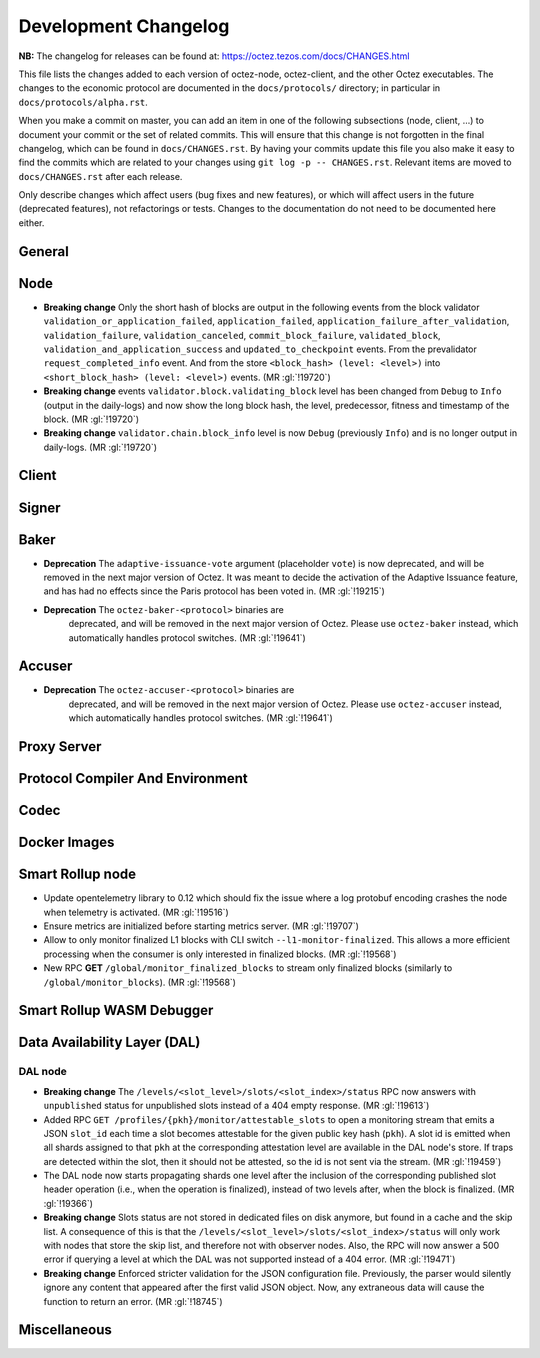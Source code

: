Development Changelog
'''''''''''''''''''''

**NB:** The changelog for releases can be found at: https://octez.tezos.com/docs/CHANGES.html


This file lists the changes added to each version of octez-node,
octez-client, and the other Octez executables. The changes to the economic
protocol are documented in the ``docs/protocols/`` directory; in
particular in ``docs/protocols/alpha.rst``.

When you make a commit on master, you can add an item in one of the
following subsections (node, client, …) to document your commit or the
set of related commits. This will ensure that this change is not
forgotten in the final changelog, which can be found in ``docs/CHANGES.rst``.
By having your commits update this file you also make it easy to find the
commits which are related to your changes using ``git log -p -- CHANGES.rst``.
Relevant items are moved to ``docs/CHANGES.rst`` after each release.

Only describe changes which affect users (bug fixes and new features),
or which will affect users in the future (deprecated features),
not refactorings or tests. Changes to the documentation do not need to
be documented here either.

General
-------

Node
----

- **Breaking change** Only the short hash of blocks are output in the following
  events from the block validator ``validation_or_application_failed``,
  ``application_failed``, ``application_failure_after_validation``,
  ``validation_failure``, ``validation_canceled``, ``commit_block_failure``,
  ``validated_block``, ``validation_and_application_success`` and
  ``updated_to_checkpoint`` events. From the prevalidator
  ``request_completed_info`` event. And from the store ``<block_hash> (level:
  <level>)`` into ``<short_block_hash> (level: <level>)`` events. (MR
  :gl:`!19720`)

- **Breaking change** events ``validator.block.validating_block`` level has been
  changed from ``Debug`` to ``Info`` (output in the daily-logs) and now show the long
  block hash, the level, predecessor, fitness and timestamp of the block. (MR
  :gl:`!19720`)

- **Breaking change** ``validator.chain.block_info`` level is now ``Debug``
  (previously ``Info``) and is no longer output in daily-logs. (MR :gl:`!19720`)

Client
------

Signer
------

Baker
-----

- **Deprecation** The ``adaptive-issuance-vote`` argument (placeholder
  ``vote``) is now deprecated, and will be removed in the next major
  version of Octez. It was meant to decide the activation of the
  Adaptive Issuance feature, and has had no effects since the Paris
  protocol has been voted in. (MR :gl:`!19215`)

- **Deprecation** The ``octez-baker-<protocol>`` binaries are
   deprecated, and will be removed in the next major version of
   Octez. Please use ``octez-baker`` instead, which automatically
   handles protocol switches. (MR :gl:`!19641`)


Accuser
-------

- **Deprecation** The ``octez-accuser-<protocol>`` binaries are
   deprecated, and will be removed in the next major version of
   Octez. Please use ``octez-accuser`` instead, which automatically
   handles protocol switches. (MR :gl:`!19641`)


Proxy Server
------------

Protocol Compiler And Environment
---------------------------------

Codec
-----

Docker Images
-------------

Smart Rollup node
-----------------

- Update opentelemetry library to 0.12 which should fix the issue where a log
  protobuf encoding crashes the node when telemetry is activated. (MR
  :gl:`!19516`)

- Ensure metrics are initialized before starting metrics server. (MR
  :gl:`!19707`)

- Allow to only monitor finalized L1 blocks with CLI switch
  ``--l1-monitor-finalized``. This allows a more efficient processing when the
  consumer is only interested in finalized blocks. (MR :gl:`!19568`)

- New RPC **GET** ``/global/monitor_finalized_blocks`` to stream only finalized
  blocks (similarly to ``/global/monitor_blocks``). (MR :gl:`!19568`)

Smart Rollup WASM Debugger
--------------------------

Data Availability Layer (DAL)
-----------------------------

DAL node
~~~~~~~~

- **Breaking change** The ``/levels/<slot_level>/slots/<slot_index>/status``
  RPC now answers with ``unpublished`` status for unpublished slots instead
  of a 404 empty response. (MR :gl:`!19613`)

- Added RPC ``GET /profiles/{pkh}/monitor/attestable_slots`` to open a monitoring
  stream that emits a JSON ``slot_id`` each time a slot becomes attestable for the
  given public key hash (``pkh``). A slot id is emitted when all shards assigned to
  that ``pkh`` at the corresponding attestation level are available in the DAL
  node's store. If traps are detected within the slot, then it should not be attested,
  so the id is not sent via the stream. (MR :gl:`!19459`)

- The DAL node now starts propagating shards one level after the inclusion of the
  corresponding published slot header operation (i.e., when the operation is finalized),
  instead of two levels after, when the block is finalized. (MR :gl:`!19366`)

- **Breaking change** Slots status are not stored in dedicated files on disk
  anymore, but found in a cache and the skip list. A consequence of this is that
  the ``/levels/<slot_level>/slots/<slot_index>/status`` will only work with nodes that store the
  skip list, and therefore not with observer nodes. Also, the RPC will now answer
  a 500 error if querying a level at which the DAL was not supported instead
  of a 404 error. (MR :gl:`!19471`)

- **Breaking change** Enforced stricter validation for the JSON configuration
  file. Previously, the parser would silently ignore any content that appeared
  after the first valid JSON object. Now, any extraneous data will cause the
  function to return an error. (MR :gl:`!18745`)


Miscellaneous
-------------
